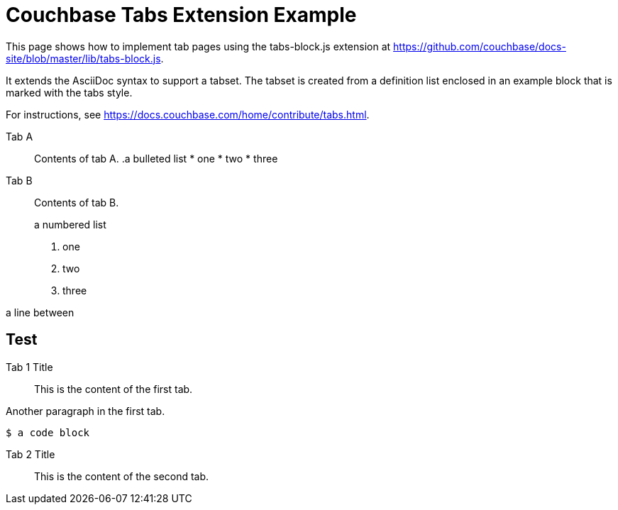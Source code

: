 = Couchbase Tabs Extension Example
:tabs:

This page shows how to implement tab pages using the tabs-block.js extension at https://github.com/couchbase/docs-site/blob/master/lib/tabs-block.js.

It extends the AsciiDoc syntax to support a tabset. The tabset is created from a definition list enclosed in an example block that is marked with the tabs style.

For instructions, see https://docs.couchbase.com/home/contribute/tabs.html.

[{tabs}]
====
Tab A::
+
--
Contents of tab A.
.a bulleted list
* one
* two
* three
--

Tab B::
+
--
Contents of tab B.

.a numbered list
. one
. two
. three
--
====

a line between

== Test

[{tabs}]
====
Tab 1 Title::
+

This is the content of the first tab.

Another paragraph in the first tab.

[source,console]
----
$ a code block
----
--

Tab 2 Title::
+
This is the content of the second tab.
====

++++
<style>
.doc .tabs ul {
    -ms-flex-wrap: wrap;
    flex-wrap: wrap;
    list-style: none;
    margin: 0 -.25rem 0 0;
    padding: 0
}

.doc .tabs li,
.doc .tabs ul {
    display: -webkit-box;
    display: -ms-flexbox;
    display: flex
}

.doc .tabs li {
    -webkit-box-align: center;
    -ms-flex-align: center;
    align-items: center;
    border: 1px solid #c1c1c1;
    border-bottom: 0;
    cursor: pointer;
    font-weight: 700;
    height: 2.5rem;
    line-height: 1;
    margin-right: .25rem;
    padding: 0 1.5rem;
    position: relative
}

.doc .tabs li+li {
    margin-top: 0
}

.doc .tabset.is-loading .tabs li:not(:first-child),
.doc .tabset:not(.is-loading) .tabs li:not(.is-active) {
    background-color: #333;
    color: #fff
}

.doc .tabset.is-loading .tabs li:first-child:after,
.doc .tabs li.is-active:after {
    background-color: #fff;
    content: "";
    display: block;
    height: 3px;
    position: absolute;
    bottom: -1.5px;
    left: 0;
    right: 0
}

.doc .tabset>.content {
    border: 1px solid #c1c1c1;
    padding: 1.25rem
}

.doc .tabset.is-loading .tab-pane:not(:first-child),
.doc .tabset:not(.is-loading) .tab-pane:not(.is-active) {
    display: none
}

.doc .tab-pane>:first-child {
    margin-top: 0
}
</style>
++++
